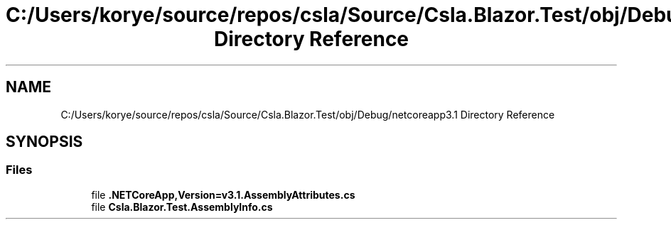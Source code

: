.TH "C:/Users/korye/source/repos/csla/Source/Csla.Blazor.Test/obj/Debug/netcoreapp3.1 Directory Reference" 3 "Wed Jul 21 2021" "Version 5.4.2" "CSLA.NET" \" -*- nroff -*-
.ad l
.nh
.SH NAME
C:/Users/korye/source/repos/csla/Source/Csla.Blazor.Test/obj/Debug/netcoreapp3.1 Directory Reference
.SH SYNOPSIS
.br
.PP
.SS "Files"

.in +1c
.ti -1c
.RI "file \fB\&.NETCoreApp,Version=v3\&.1\&.AssemblyAttributes\&.cs\fP"
.br
.ti -1c
.RI "file \fBCsla\&.Blazor\&.Test\&.AssemblyInfo\&.cs\fP"
.br
.in -1c
